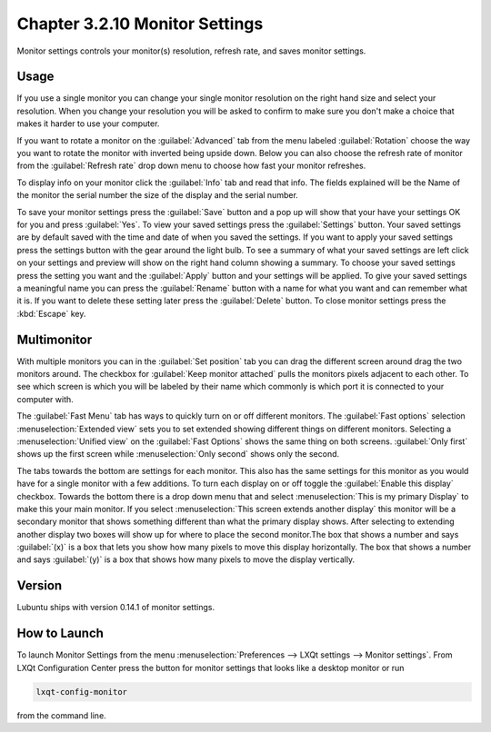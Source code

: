 Chapter 3.2.10 Monitor Settings
===============================

Monitor settings controls your monitor(s) resolution, refresh rate, and saves monitor settings.

Usage
------
If you use a single monitor you can change your single monitor resolution on the right hand size and select your resolution. When you change your resolution you will be asked to confirm to make sure you don't make a choice that makes it harder to use your computer. 

.. image:: monitor_settings.png

If you want to rotate a monitor on the :guilabel:`Advanced` tab from the  menu labeled :guilabel:`Rotation` choose the way you want to rotate the monitor with inverted being upside down. Below you can also choose the refresh rate of monitor from the :guilabel:`Refresh rate` drop down menu to choose how fast your monitor refreshes.  

.. image:: advnacedmontiortab.png

To display info on your monitor click the :guilabel:`Info` tab and read that info. The fields explained will be the Name of the monitor the serial number the size of the display and the serial number.

.. image:: monitor-info.png

To save your monitor settings press the :guilabel:`Save` button and a pop up will show that your have your settings OK for you and press :guilabel:`Yes`. To view your saved settings press the :guilabel:`Settings` button. Your saved settings are by default saved with the time and date of when you saved the settings. If you want to apply your saved settings press the settings button with the gear around the light bulb. To see a summary of what your saved settings are left click on your settings and preview will show on the right hand column showing a summary. To choose your saved settings press the setting you want and the :guilabel:`Apply` button and your settings will be applied. To give your saved settings a meaningful name you can press the :guilabel:`Rename` button with a name for what you want and can remember what it is. If you want to delete these setting later press the :guilabel:`Delete` button. To close monitor settings press the :kbd:`Escape` key.  

.. image:: monitor_settings_settings.png

Multimonitor
------------
With multiple monitors you can in the :guilabel:`Set position` tab you can drag the different screen around drag the two monitors around. The checkbox for :guilabel:`Keep monitor attached` pulls the monitors pixels adjacent to each other. To see which screen is which you will be labeled by their name which commonly is which port it is connected to your computer with.

.. image:: multimonitor_settings.png

The :guilabel:`Fast Menu` tab has ways to quickly turn on or off different monitors. The :guilabel:`Fast options` selection :menuselection:`Extended view` sets you to set extended showing different things on different monitors. Selecting a :menuselection:`Unified view` on the :guilabel:`Fast Options` shows the same thing on both screens. :guilabel:`Only first` shows up the first screen while  :menuselection:`Only second` shows only the second. 

.. image:: multimonitor-fast.png

The tabs towards the bottom are settings for each monitor.  This also has the same settings for this monitor as you would have for a single monitor with a few additions. To turn each display on or off toggle the :guilabel:`Enable this display` checkbox. Towards the bottom there is a drop down menu that and select :menuselection:`This is my primary Display` to make this your main monitor. If you select :menuselection:`This screen extends another display` this monitor will be a secondary monitor that shows something different than what the primary display shows. After selecting to extending another display two boxes will show up for where to place the second monitor.The box that shows a number and says :guilabel:`(x)` is a box that lets you show how many pixels to move this display horizontally. The box that shows a number and says :guilabel:`(y)` is a box that shows how many pixels to move the display vertically.

.. image:: multimonitor-extended.png

Version
-------
Lubuntu ships with version 0.14.1 of monitor settings.

How to Launch
-------------

To launch Monitor Settings from the menu :menuselection:`Preferences --> LXQt settings --> Monitor settings`. From LXQt Configuration Center press the button for monitor settings that looks like a desktop monitor or run

.. code::

  lxqt-config-monitor 
  
from the command line. 
